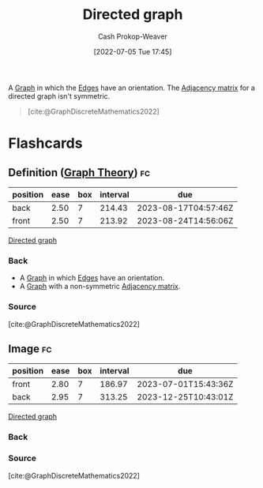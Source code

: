 :PROPERTIES:
:ID:       129f1b92-49f6-44af-bae3-d8a171f66f04
:LAST_MODIFIED: [2023-02-14 Tue 20:45]
:END:
#+title: Directed graph
#+hugo_custom_front_matter: :slug "129f1b92-49f6-44af-bae3-d8a171f66f04"
#+author: Cash Prokop-Weaver
#+date: [2022-07-05 Tue 17:45]
#+filetags: :concept:

A [[id:8bff4dfc-8073-4d45-ab89-7b3f97323327][Graph]] in which the [[id:7211246e-d3da-491e-a493-e84ba820e63f][Edges]] have an orientation. The [[id:61ab086c-842c-4d34-8c96-99cb9b80293f][Adjacency matrix]] for a directed graph isn't symmetric.

#+begin_quote
[[file:Directed.svg.png]]

[cite:@GraphDiscreteMathematics2022]
#+end_quote

* Flashcards
:PROPERTIES:
:ANKI_DECK: Default
:END:

** Definition ([[id:5bc61709-6612-4287-921f-3e2509bd2261][Graph Theory]]) :fc:
:PROPERTIES:
:ID:       85fc71f7-edba-4121-a4b5-16b6138faa10
:ANKI_NOTE_ID: 1658321219876
:FC_CREATED: 2022-07-20T12:46:59Z
:FC_TYPE:  double
:END:
:REVIEW_DATA:
| position | ease | box | interval | due                  |
|----------+------+-----+----------+----------------------|
| back     | 2.50 |   7 |   214.43 | 2023-08-17T04:57:46Z |
| front    | 2.50 |   7 |   213.92 | 2023-08-24T14:56:06Z |
:END:

[[id:129f1b92-49f6-44af-bae3-d8a171f66f04][Directed graph]]

*** Back
- A [[id:8bff4dfc-8073-4d45-ab89-7b3f97323327][Graph]] in which [[id:7211246e-d3da-491e-a493-e84ba820e63f][Edges]] have an orientation.
- A [[id:8bff4dfc-8073-4d45-ab89-7b3f97323327][Graph]] with a non-symmetric [[id:61ab086c-842c-4d34-8c96-99cb9b80293f][Adjacency matrix]].

*** Source
[cite:@GraphDiscreteMathematics2022]

** Image :fc:
:PROPERTIES:
:ID:       eef20657-fc6d-4e77-9dbe-535ea8616df1
:ANKI_NOTE_ID: 1658321220550
:FC_CREATED: 2022-07-20T12:47:00Z
:FC_TYPE:  double
:END:
:REVIEW_DATA:
| position | ease | box | interval | due                  |
|----------+------+-----+----------+----------------------|
| front    | 2.80 |   7 |   186.97 | 2023-07-01T15:43:36Z |
| back     | 2.95 |   7 |   313.25 | 2023-12-25T10:43:01Z |
:END:

[[id:129f1b92-49f6-44af-bae3-d8a171f66f04][Directed graph]]

*** Back
[[file:Directed.svg.png]]

*** Source
[cite:@GraphDiscreteMathematics2022]
#+print_bibliography: